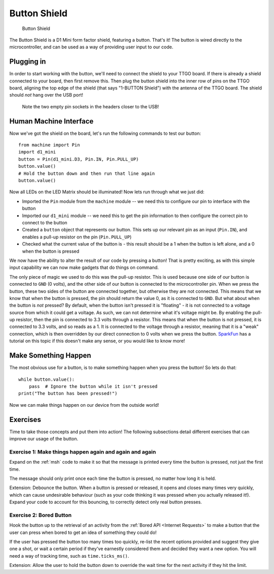 Button Shield
*****************

.. highlight:: python
   :linenothreshold: 4

.. figure:: /images/button_shield_top.png
   :width: 270

   Button Shield

The Button Shield is a D1 Mini form factor shield, featuring a button. That's
it! The button is wired directly to the microcontroller, and can be used as a
way of providing user input to our code.

Plugging in
===========

In order to start working with the button, we'll need to connect the shield
to your TTGO board. If there is already a shield connected to your board, then
first remove this. Then plug the button shield into the inner row of pins on 
the TTGO board, aligning the top edge of the shield (that says "1-BUTTON
Shield") with the antenna of the TTGO board. The shield should *not* hang over
the USB port!

.. figure:: /images/button_shield_connected.png

   Note the two empty pin sockets in the headers closer to the USB!

Human Machine Interface
=======================

Now we've got the shield on the board, let's run the following commands to test
our button::

    from machine import Pin
    import d1_mini
    button = Pin(d1_mini.D3, Pin.IN, Pin.PULL_UP)
    button.value()
    # Hold the button down and then run that line again
    button.value()

Now all LEDs on the LED Matrix should be illuminated! Now lets run through what
we just did:

- Imported the ``Pin`` module from the ``machine`` module -- we need this to
  configure our pin to interface with the button
- Imported our ``d1_mini`` module -- we need this to get the pin information to
  then configure the correct pin to connect to the button
- Created a ``button`` object that represents our button. This sets up our
  relevant pin as an input (``Pin.IN``), and enables a pull-up resistor on the
  pin (``Pin.PULL_UP``)
- Checked what the current value of the button is - this result should be a 1
  when the button is left alone, and a 0 when the button is pressed

We now have the ability to alter the result of our code by pressing a button!
That is pretty exciting, as with this simple input capability we can now make
gadgets that do things on command.

The only piece of magic we used to do this was the pull-up resistor. This is
used because one side of our button is connected to ``GND`` (0 volts), and the
other side of our button is connected to the microcontroller pin. When we press
the button, these two sides of the button are connected together, but otherwise
they are not connected. This means that we know that when the button is
pressed, the pin should return the value 0, as it is connected to ``GND``. But
what about when the button is *not* pressed? By default, when the button isn't
pressed it is "floating" - it is not connected to a voltage source from which
it could get a voltage. As such, we can not determine what it's voltage might
be. By enabling the pull-up resistor, then the pin is connected to 3.3 volts
through a resistor. This means that when the button is not pressed, it is
connected to 3.3 volts, and so reads as a 1. It is connected to the voltage
through a resistor, meaning that it is a "weak" connection, which is then
overridden by our direct connection to 0 volts when we press the button.
`SparkFun`_ has a tutorial on this topic if this doesn't make any sense, or
you would like to know more!

.. _`SparkFun`: https://learn.sparkfun.com/tutorials/pull-up-resistors/all

.. _`msh`:

Make Something Happen
=====================

The most obvious use for a button, is to make something happen when you press
the button! So lets do that::

    while button.value():
        pass  # Ignore the button while it isn't pressed
    print("The button has been pressed!")

Now we can make things happen on our device from the outside world!

Exercises
=========

Time to take those concepts and put them into action! The following subsections
detail different exercises that can improve our usage of the button.

Exercise 1: Make things happen again and again and again
--------------------------------------------------------

Expand on the :ref:`msh` code to make it so that the message is
printed every time the button is pressed, not just the first time.

The message should only print once each time the button is pressed, no matter
how long it is held.

Extension: Debounce the button. When a button is pressed or released, it
opens and closes many times very quickly, which can cause undesirable behaviour
(such as your code thinking it was pressed when you actually released it!).
Expand your code to account for this bouncing, to correctly detect only real
button presses.


Exercise 2: Bored Button
------------------------

Hook the button up to the retrieval of an activity from the
:ref:`Bored API <Internet Requests>` to make a button that the user can press
when bored to get an idea of something they could do!

If the user has pressed the button too many times too quickly, re-list the
recent options provided and suggest they give one a shot, or wait a certain
period if they've earnestly considered them and decided they want a new option.
You will need a way of tracking time, such as ``time.ticks_ms()``.

Extension: Allow the user to hold the button down to override the wait time for
the next activity if they hit the limit.
